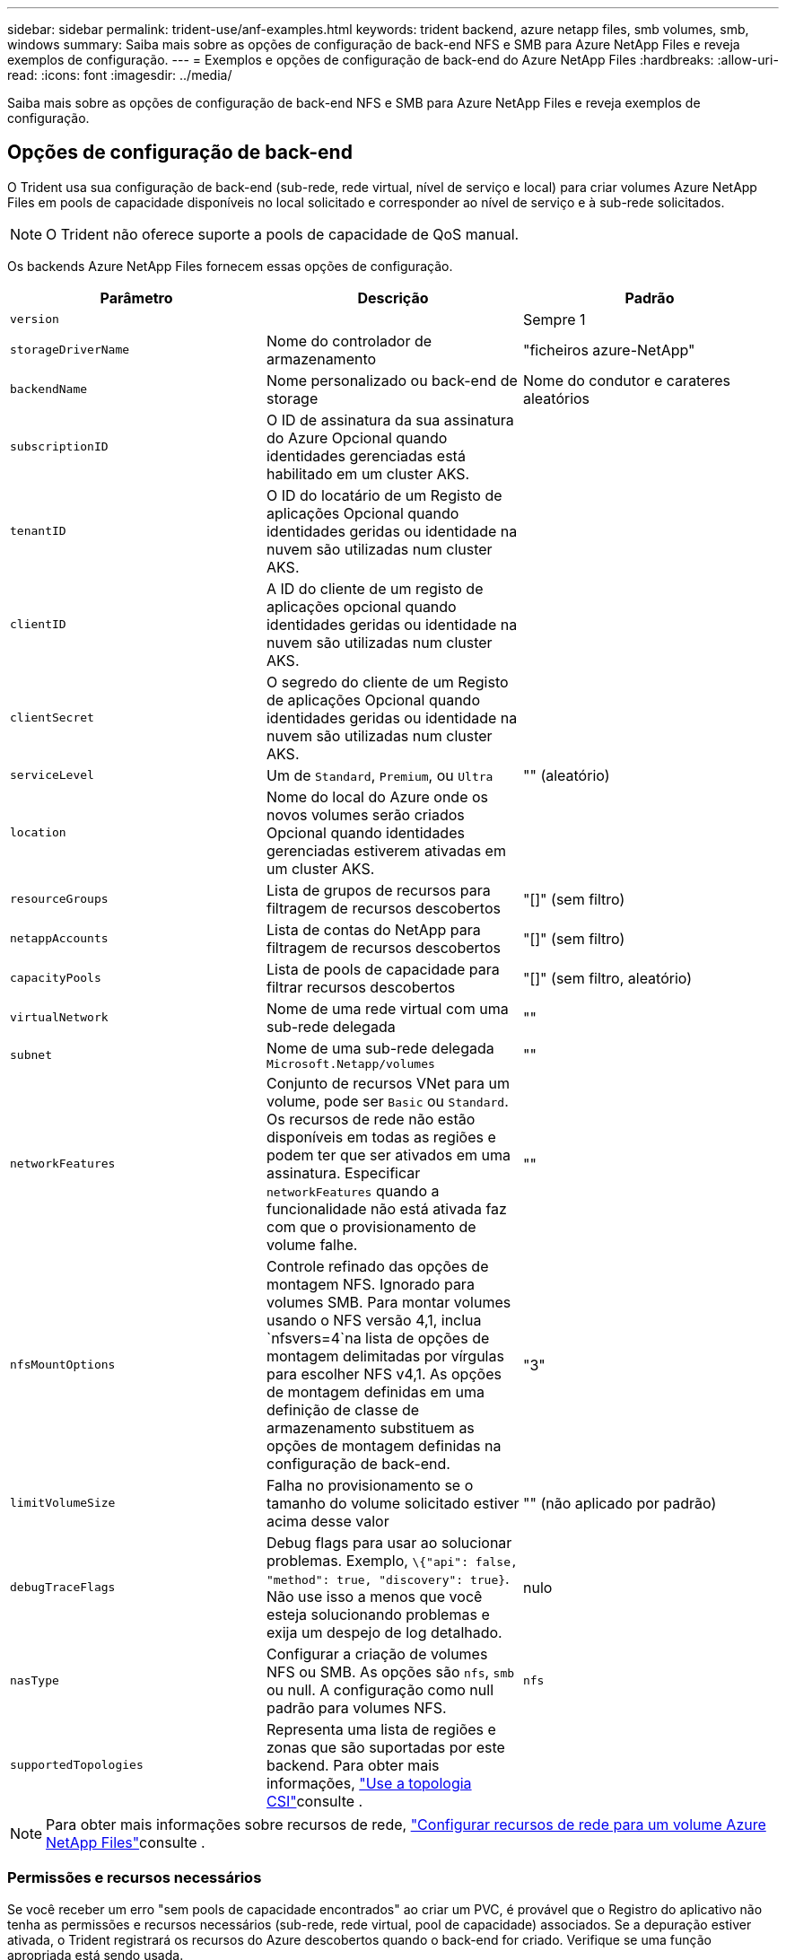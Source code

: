 ---
sidebar: sidebar 
permalink: trident-use/anf-examples.html 
keywords: trident backend, azure netapp files, smb volumes, smb, windows 
summary: Saiba mais sobre as opções de configuração de back-end NFS e SMB para Azure NetApp Files e reveja exemplos de configuração. 
---
= Exemplos e opções de configuração de back-end do Azure NetApp Files
:hardbreaks:
:allow-uri-read: 
:icons: font
:imagesdir: ../media/


[role="lead"]
Saiba mais sobre as opções de configuração de back-end NFS e SMB para Azure NetApp Files e reveja exemplos de configuração.



== Opções de configuração de back-end

O Trident usa sua configuração de back-end (sub-rede, rede virtual, nível de serviço e local) para criar volumes Azure NetApp Files em pools de capacidade disponíveis no local solicitado e corresponder ao nível de serviço e à sub-rede solicitados.


NOTE: O Trident não oferece suporte a pools de capacidade de QoS manual.

Os backends Azure NetApp Files fornecem essas opções de configuração.

[cols="3"]
|===
| Parâmetro | Descrição | Padrão 


| `version` |  | Sempre 1 


| `storageDriverName` | Nome do controlador de armazenamento | "ficheiros azure-NetApp" 


| `backendName` | Nome personalizado ou back-end de storage | Nome do condutor e carateres aleatórios 


| `subscriptionID` | O ID de assinatura da sua assinatura do Azure Opcional quando identidades gerenciadas está habilitado em um cluster AKS. |  


| `tenantID` | O ID do locatário de um Registo de aplicações Opcional quando identidades geridas ou identidade na nuvem são utilizadas num cluster AKS. |  


| `clientID` | A ID do cliente de um registo de aplicações opcional quando identidades geridas ou identidade na nuvem são utilizadas num cluster AKS. |  


| `clientSecret` | O segredo do cliente de um Registo de aplicações Opcional quando identidades geridas ou identidade na nuvem são utilizadas num cluster AKS. |  


| `serviceLevel` | Um de `Standard`, `Premium`, ou `Ultra` | "" (aleatório) 


| `location` | Nome do local do Azure onde os novos volumes serão criados Opcional quando identidades gerenciadas estiverem ativadas em um cluster AKS. |  


| `resourceGroups` | Lista de grupos de recursos para filtragem de recursos descobertos | "[]" (sem filtro) 


| `netappAccounts` | Lista de contas do NetApp para filtragem de recursos descobertos | "[]" (sem filtro) 


| `capacityPools` | Lista de pools de capacidade para filtrar recursos descobertos | "[]" (sem filtro, aleatório) 


| `virtualNetwork` | Nome de uma rede virtual com uma sub-rede delegada | "" 


| `subnet` | Nome de uma sub-rede delegada `Microsoft.Netapp/volumes` | "" 


| `networkFeatures` | Conjunto de recursos VNet para um volume, pode ser `Basic` ou `Standard`. Os recursos de rede não estão disponíveis em todas as regiões e podem ter que ser ativados em uma assinatura. Especificar  `networkFeatures` quando a funcionalidade não está ativada faz com que o provisionamento de volume falhe. | "" 


| `nfsMountOptions` | Controle refinado das opções de montagem NFS. Ignorado para volumes SMB. Para montar volumes usando o NFS versão 4,1, inclua  `nfsvers=4`na lista de opções de montagem delimitadas por vírgulas para escolher NFS v4,1. As opções de montagem definidas em uma definição de classe de armazenamento substituem as opções de montagem definidas na configuração de back-end. | "3" 


| `limitVolumeSize` | Falha no provisionamento se o tamanho do volume solicitado estiver acima desse valor | "" (não aplicado por padrão) 


| `debugTraceFlags` | Debug flags para usar ao solucionar problemas. Exemplo, `\{"api": false, "method": true, "discovery": true}`. Não use isso a menos que você esteja solucionando problemas e exija um despejo de log detalhado. | nulo 


| `nasType` | Configurar a criação de volumes NFS ou SMB. As opções são `nfs`, `smb` ou null. A configuração como null padrão para volumes NFS. | `nfs` 


| `supportedTopologies` | Representa uma lista de regiões e zonas que são suportadas por este backend. Para obter mais informações, link:../trident-use/csi-topology.html["Use a topologia CSI"]consulte . |  
|===

NOTE: Para obter mais informações sobre recursos de rede, link:https://docs.microsoft.com/en-us/azure/azure-netapp-files/configure-network-features["Configurar recursos de rede para um volume Azure NetApp Files"^]consulte .



=== Permissões e recursos necessários

Se você receber um erro "sem pools de capacidade encontrados" ao criar um PVC, é provável que o Registro do aplicativo não tenha as permissões e recursos necessários (sub-rede, rede virtual, pool de capacidade) associados. Se a depuração estiver ativada, o Trident registrará os recursos do Azure descobertos quando o back-end for criado. Verifique se uma função apropriada está sendo usada.

Os valores para `resourceGroups`, `netappAccounts`, `capacityPools`, , `virtualNetwork` e `subnet` podem ser especificados usando nomes curtos ou totalmente qualificados. Nomes totalmente qualificados são recomendados na maioria das situações, pois nomes curtos podem corresponder vários recursos com o mesmo nome.

Os `resourceGroups` valores , `netappAccounts`, e `capacityPools` são filtros que restringem o conjunto de recursos descobertos aos disponíveis para esse back-end de armazenamento e podem ser especificados em qualquer combinação. Nomes totalmente qualificados seguem este formato:

[cols="2"]
|===
| Tipo | Formato 


| Grupo de recursos | <resource group> 


| Conta NetApp | <resource group>/ cliente NetApp account> 


| Pool de capacidade | <resource group>/ cliente NetApp account>/<capacity pool> 


| Rede virtual | <resource group>/<virtual network> 


| Sub-rede | <resource group>/<virtual network>/<subnet> 
|===


=== Provisionamento de volume

Você pode controlar o provisionamento de volume padrão especificando as seguintes opções em uma seção especial do arquivo de configuração. <<Exemplos de configurações>>Consulte para obter detalhes.

[cols=",,"]
|===
| Parâmetro | Descrição | Padrão 


| `exportRule` | Regras de exportação para novos volumes. 
`exportRule` Deve ser uma lista separada por vírgulas de qualquer combinação de endereços IPv4 ou sub-redes IPv4 na notação CIDR. Ignorado para volumes SMB. | "0,0.0,0/0" 


| `snapshotDir` | Controla a visibilidade do diretório .snapshot | "Verdadeiro" para NFSv4 "falso" para NFSv3 


| `size` | O tamanho padrão dos novos volumes | "100G" 


| `unixPermissions` | As permissões unix de novos volumes (4 dígitos octal). Ignorado para volumes SMB. | "" (recurso de pré-visualização, requer lista branca na assinatura) 
|===


== Exemplos de configurações

Os exemplos a seguir mostram configurações básicas que deixam a maioria dos parâmetros padrão. Esta é a maneira mais fácil de definir um backend.

.Configuração mínima
[%collapsible]
====
Esta é a configuração mínima absoluta de back-end. Com essa configuração, o Trident descobre todas as suas contas NetApp, pools de capacidade e sub-redes delegadas ao Azure NetApp Files no local configurado e coloca novos volumes em um desses pools e sub-redes aleatoriamente. Como `nasType` é omitido, o `nfs` padrão se aplica e o back-end provisionará para volumes NFS.

Essa configuração é ideal quando você está apenas começando a usar o Azure NetApp Files e experimentando as coisas, mas na prática você vai querer fornecer um escopo adicional para os volumes provisionados.

[listing]
----
---
apiVersion: trident.netapp.io/v1
kind: TridentBackendConfig
metadata:
  name: backend-tbc-anf-1
  namespace: trident
spec:
  version: 1
  storageDriverName: azure-netapp-files
  subscriptionID: 9f87c765-4774-fake-ae98-a721add45451
  tenantID: 68e4f836-edc1-fake-bff9-b2d865ee56cf
  clientID: dd043f63-bf8e-fake-8076-8de91e5713aa
  clientSecret: SECRET
  location: eastus
----
====
.Identidades gerenciadas para AKS
[%collapsible]
====
Esta configuração de back-end omits , `subscriptionID` `tenantID`, `clientID`, e `clientSecret`, que são opcionais ao usar identidades gerenciadas.

[listing]
----
apiVersion: trident.netapp.io/v1
kind: TridentBackendConfig
metadata:
  name: backend-tbc-anf-1
  namespace: trident
spec:
  version: 1
  storageDriverName: azure-netapp-files
  capacityPools: ["ultra-pool"]
  resourceGroups: ["aks-ami-eastus-rg"]
  netappAccounts: ["smb-na"]
  virtualNetwork: eastus-prod-vnet
  subnet: eastus-anf-subnet
----
====
.Identidade de nuvem para AKS
[%collapsible]
====
Essa configuração de back-end omits , `tenantID` `clientID`, e `clientSecret`, que são opcionais ao usar uma identidade de nuvem.

[listing]
----
apiVersion: trident.netapp.io/v1
kind: TridentBackendConfig
metadata:
  name: backend-tbc-anf-1
  namespace: trident
spec:
  version: 1
  storageDriverName: azure-netapp-files
  capacityPools: ["ultra-pool"]
  resourceGroups: ["aks-ami-eastus-rg"]
  netappAccounts: ["smb-na"]
  virtualNetwork: eastus-prod-vnet
  subnet: eastus-anf-subnet
  location: eastus
  subscriptionID: 9f87c765-4774-fake-ae98-a721add45451
----
====
.Configuração específica de nível de serviço com filtros de pool de capacidade
[%collapsible]
====
Essa configuração de back-end coloca volumes no local do Azure `eastus` em um `Ultra` pool de capacidade. O Trident descobre automaticamente todas as sub-redes delegadas ao Azure NetApp Files nesse local e coloca um novo volume em uma delas aleatoriamente.

[listing]
----
---
version: 1
storageDriverName: azure-netapp-files
subscriptionID: 9f87c765-4774-fake-ae98-a721add45451
tenantID: 68e4f836-edc1-fake-bff9-b2d865ee56cf
clientID: dd043f63-bf8e-fake-8076-8de91e5713aa
clientSecret: SECRET
location: eastus
serviceLevel: Ultra
capacityPools:
- application-group-1/account-1/ultra-1
- application-group-1/account-1/ultra-2
----
====
.Configuração avançada
[%collapsible]
====
Essa configuração de back-end reduz ainda mais o escopo do posicionamento de volume para uma única sub-rede e também modifica alguns padrões de provisionamento de volume.

[listing]
----
---
version: 1
storageDriverName: azure-netapp-files
subscriptionID: 9f87c765-4774-fake-ae98-a721add45451
tenantID: 68e4f836-edc1-fake-bff9-b2d865ee56cf
clientID: dd043f63-bf8e-fake-8076-8de91e5713aa
clientSecret: SECRET
location: eastus
serviceLevel: Ultra
capacityPools:
- application-group-1/account-1/ultra-1
- application-group-1/account-1/ultra-2
virtualNetwork: my-virtual-network
subnet: my-subnet
networkFeatures: Standard
nfsMountOptions: vers=3,proto=tcp,timeo=600
limitVolumeSize: 500Gi
defaults:
  exportRule: 10.0.0.0/24,10.0.1.0/24,10.0.2.100
  snapshotDir: 'true'
  size: 200Gi
  unixPermissions: '0777'

----
====
.Configuração do pool virtual
[%collapsible]
====
Essa configuração de back-end define vários pools de storage em um único arquivo. Isso é útil quando você tem vários pools de capacidade com suporte a diferentes níveis de serviço e deseja criar classes de storage no Kubernetes que os representem. Rótulos de pool virtual foram usados para diferenciar os pools com base `performance` no .

[listing]
----
---
version: 1
storageDriverName: azure-netapp-files
subscriptionID: 9f87c765-4774-fake-ae98-a721add45451
tenantID: 68e4f836-edc1-fake-bff9-b2d865ee56cf
clientID: dd043f63-bf8e-fake-8076-8de91e5713aa
clientSecret: SECRET
location: eastus
resourceGroups:
- application-group-1
networkFeatures: Basic
nfsMountOptions: vers=3,proto=tcp,timeo=600
labels:
  cloud: azure
storage:
- labels:
    performance: gold
  serviceLevel: Ultra
  capacityPools:
  - ultra-1
  - ultra-2
  networkFeatures: Standard
- labels:
    performance: silver
  serviceLevel: Premium
  capacityPools:
  - premium-1
- labels:
    performance: bronze
  serviceLevel: Standard
  capacityPools:
  - standard-1
  - standard-2

----
====
.Configuração de topologias compatíveis
[%collapsible]
====
O Trident facilita o provisionamento de volumes para workloads com base em regiões e zonas de disponibilidade. O `supportedTopologies` bloco nesta configuração de back-end é usado para fornecer uma lista de regiões e zonas por back-end. Os valores de região e zona especificados aqui devem corresponder aos valores de região e zona dos rótulos em cada nó de cluster do Kubernetes. Essas regiões e zonas representam a lista de valores permitidos que podem ser fornecidos em uma classe de armazenamento. Para classes de armazenamento que contêm um subconjunto das regiões e zonas fornecidas em um back-end, o Trident cria volumes na região e na zona mencionadas. Para obter mais informações, link:../trident-use/csi-topology.html["Use a topologia CSI"]consulte .

[listing]
----
---
version: 1
storageDriverName: azure-netapp-files
subscriptionID: 9f87c765-4774-fake-ae98-a721add45451
tenantID: 68e4f836-edc1-fake-bff9-b2d865ee56cf
clientID: dd043f63-bf8e-fake-8076-8de91e5713aa
clientSecret: SECRET
location: eastus
serviceLevel: Ultra
capacityPools:
- application-group-1/account-1/ultra-1
- application-group-1/account-1/ultra-2
supportedTopologies:
- topology.kubernetes.io/region: eastus
  topology.kubernetes.io/zone: eastus-1
- topology.kubernetes.io/region: eastus
  topology.kubernetes.io/zone: eastus-2
----
====


== Definições de classe de armazenamento

As definições a seguir `StorageClass` referem-se aos pools de armazenamento acima.



=== Exemplos de definições usando `parameter.selector` campo

Usando `parameter.selector` você pode especificar para cada `StorageClass` pool virtual que é usado para hospedar um volume. O volume terá os aspetos definidos no pool escolhido.

[listing]
----
apiVersion: storage.k8s.io/v1
kind: StorageClass
metadata:
  name: gold
provisioner: csi.trident.netapp.io
parameters:
  selector: "performance=gold"
allowVolumeExpansion: true
---
apiVersion: storage.k8s.io/v1
kind: StorageClass
metadata:
  name: silver
provisioner: csi.trident.netapp.io
parameters:
  selector: "performance=silver"
allowVolumeExpansion: true
---
apiVersion: storage.k8s.io/v1
kind: StorageClass
metadata:
  name: bronze
provisioner: csi.trident.netapp.io
parameters:
  selector: "performance=bronze"
allowVolumeExpansion: true
----


=== Definições de exemplo para volumes SMB

Usando `nasType`, `node-stage-secret-name` e  `node-stage-secret-namespace`, você pode especificar um volume SMB e fornecer as credenciais necessárias do ative Directory.

.Configuração básica no namespace padrão
[%collapsible]
====
[listing]
----
apiVersion: storage.k8s.io/v1
kind: StorageClass
metadata:
  name: anf-sc-smb
provisioner: csi.trident.netapp.io
parameters:
  backendType: "azure-netapp-files"
  trident.netapp.io/nasType: "smb"
  csi.storage.k8s.io/node-stage-secret-name: "smbcreds"
  csi.storage.k8s.io/node-stage-secret-namespace: "default"

----
====
.Usando diferentes segredos por namespace
[%collapsible]
====
[listing]
----
apiVersion: storage.k8s.io/v1
kind: StorageClass
metadata:
  name: anf-sc-smb
provisioner: csi.trident.netapp.io
parameters:
  backendType: "azure-netapp-files"
  trident.netapp.io/nasType: "smb"
  csi.storage.k8s.io/node-stage-secret-name: "smbcreds"
  csi.storage.k8s.io/node-stage-secret-namespace: ${pvc.namespace}
----
====
.Usando diferentes segredos por volume
[%collapsible]
====
[listing]
----
apiVersion: storage.k8s.io/v1
kind: StorageClass
metadata:
  name: anf-sc-smb
provisioner: csi.trident.netapp.io
parameters:
  backendType: "azure-netapp-files"
  trident.netapp.io/nasType: "smb"
  csi.storage.k8s.io/node-stage-secret-name: ${pvc.name}
  csi.storage.k8s.io/node-stage-secret-namespace: ${pvc.namespace}
----
====

NOTE: `nasType: smb` Filtros para pools compatíveis com volumes SMB. `nasType: nfs` Ou `nasType: null` filtros para NFS Pools.



== Crie o backend

Depois de criar o arquivo de configuração de back-end, execute o seguinte comando:

[listing]
----
tridentctl create backend -f <backend-file>
----
Se a criação do backend falhar, algo está errado com a configuração do backend. Você pode exibir os logs para determinar a causa executando o seguinte comando:

[listing]
----
tridentctl logs
----
Depois de identificar e corrigir o problema com o arquivo de configuração, você pode executar o comando create novamente.
